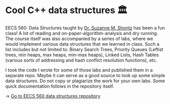 * Cool C++ data structures 🏛
EECS 560: Data Structures taught by [[https://people.eecs.ku.edu/~s906s230/][Dr. Suzanne M. Shontz]] has been a fun
class! A lot of reading and on-paper-algorithm-analysis and dry running. The
course itself was also accompanied by a series of labs, where we would
implement various data structures that we learned in class. Such a list
includes but not limited to: Binary Search Trees, Priority Queues (Leftist
trees, min heaps, max heaps, min-max heaps), Linked Lists, Hash Tables
(various sorts of addressing and hash conflict resolution functions), etc.

I took the code I wrote for some of those labs and published them in a
separate repo. Maybe it can serve as a good source to look up some simple
data structures. Do not copy or plagiarize the work for your own labs.
Some quick documentation follows in the repository itself.

-> [[https://github.com/thecsw/algo560][Go to EECS 560 data structures repository]]
